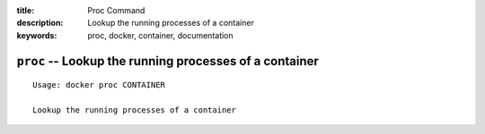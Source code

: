 :title: Proc Command
:description: Lookup the running processes of a container
:keywords: proc, docker, container, documentation

=======================================================
``proc`` -- Lookup the running processes of a container
=======================================================

::

    Usage: docker proc CONTAINER

    Lookup the running processes of a container

